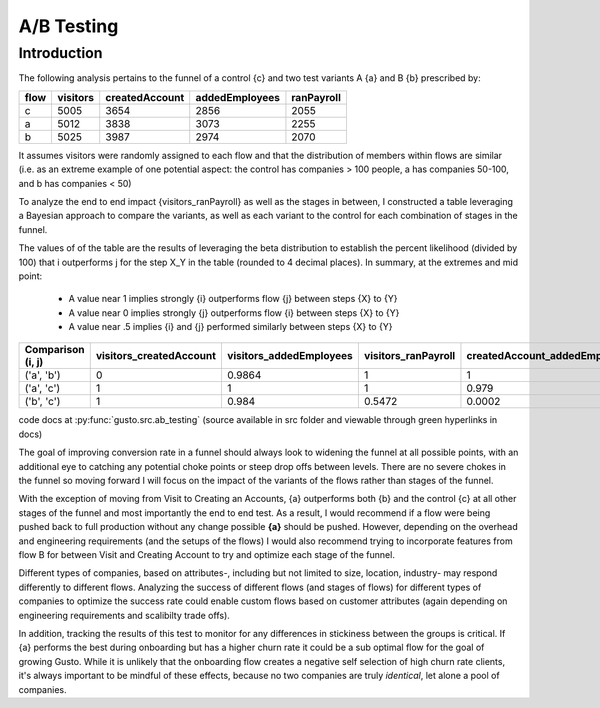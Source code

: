 ===========
A/B Testing
===========

Introduction
============

The following analysis pertains to the funnel of a control {c} and two test variants A {a} and B {b} prescribed by:


====     ==========  ================  ================  ============
flow       visitors    createdAccount    addedEmployees    ranPayroll
====     ==========  ================  ================  ============
c            5005              3654              2856          2055
a            5012              3838              3073          2255
b            5025              3987              2974          2070
====     ==========  ================  ================  ============

It assumes
visitors were randomly assigned to each flow and that the distribution of members within flows are similar (i.e. as an extreme 
example of one potential aspect: the control has companies > 100 people, a has companies 50-100, and b has companies < 50)

To analyze the end to end impact {visitors_ranPayroll} as well as the stages in between, I constructed a table leveraging a Bayesian approach
to compare the variants, as well as each variant to the control for each combination of stages in the funnel.

The values of of the table are the results of leveraging the beta distribution to establish the percent likelihood (divided by 100) that i outperforms j for the step X_Y in the table (rounded to 4 decimal places).
In summary, at the extremes and mid point:

    * A value near 1 implies strongly {i} outperforms flow {j} between steps {X} to {Y}
    * A value near 0 implies strongly {j} outperforms  flow {i} between steps {X} to {Y}
    * A value near .5 implies {i} and {j} performed similarly between steps {X} to {Y}

=================  =========================  =========================  =====================  ===============================  ===========================  ===========================
Comparison (i, j)  visitors_createdAccount    visitors_addedEmployees    visitors_ranPayroll    createdAccount_addedEmployees    createdAccount_ranPayroll    addedEmployees_ranPayroll
=================  =========================  =========================  =====================  ===============================  ===========================  ===========================
('a', 'b')                                0                     0.9864                 1                                1                            1                            0.9994
('a', 'c')                                1                     1                      1                                0.979                        0.986                        0.8866
('b', 'c')                                1                     0.984                  0.5472                           0.0002                       0.0002                       0.0202
=================  =========================  =========================  =====================  ===============================  ===========================  ===========================

code docs at :py:func:`gusto.src.ab_testing` (source available in src folder and viewable through green hyperlinks in docs)


The goal of improving conversion rate in a funnel should always look to widening the funnel at all possible points, with an additional eye to 
catching any potential choke points or steep drop offs between levels. There are no severe chokes in the funnel so moving forward I will focus on the impact of the variants 
of the flows rather than stages of the funnel. 

With the exception of moving from Visit to Creating an Accounts, {a} outperforms both {b} and the control {c} at all other stages of the funnel and most importantly
the end to end test. As a result, I would recommend if a flow were being pushed back to full production without any change possible **{a}** should be pushed.
However, depending on the overhead and engineering requirements (and the setups of the flows)  I would also recommend trying to incorporate features from flow
B for between Visit and Creating Account to try and optimize each stage of the funnel. 

Different types of companies, based on attributes-, including but not limited to size, location, industry- may respond differently to different flows. Analyzing
the success of different flows (and stages of flows) for different types of companies to optimize the success rate could enable custom flows based on customer attributes (again
depending on engineering requirements and scalibilty trade offs). 

In addition, tracking the results of this test to monitor for any differences in stickiness
between the groups is critical. If {a} performs the best during onboarding but has a higher churn rate it could be a sub optimal flow for the goal of growing
Gusto. While it is unlikely that the onboarding flow creates a negative self selection of high churn rate clients, it's always important to be mindful of these effects, because no two companies are truly *identical*, let alone a pool of companies.
